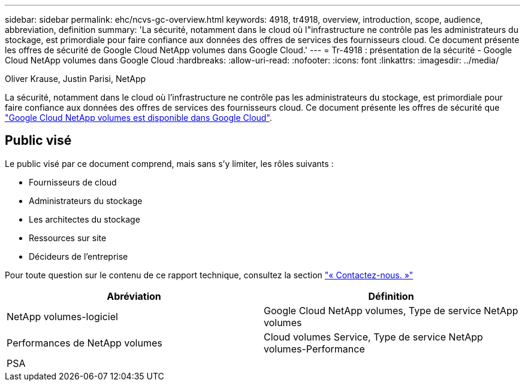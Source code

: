 ---
sidebar: sidebar 
permalink: ehc/ncvs-gc-overview.html 
keywords: 4918, tr4918, overview, introduction, scope, audience, abbreviation, definition 
summary: 'La sécurité, notamment dans le cloud où l"infrastructure ne contrôle pas les administrateurs du stockage, est primordiale pour faire confiance aux données des offres de services des fournisseurs cloud. Ce document présente les offres de sécurité de Google Cloud NetApp volumes dans Google Cloud.' 
---
= Tr-4918 : présentation de la sécurité - Google Cloud NetApp volumes dans Google Cloud
:hardbreaks:
:allow-uri-read: 
:nofooter: 
:icons: font
:linkattrs: 
:imagesdir: ../media/


Oliver Krause, Justin Parisi, NetApp

[role="lead"]
La sécurité, notamment dans le cloud où l'infrastructure ne contrôle pas les administrateurs du stockage, est primordiale pour faire confiance aux données des offres de services des fournisseurs cloud. Ce document présente les offres de sécurité que https://cloud.netapp.com/cloud-volumes-service-for-gcp["Google Cloud NetApp volumes est disponible dans Google Cloud"^].



== Public visé

Le public visé par ce document comprend, mais sans s'y limiter, les rôles suivants :

* Fournisseurs de cloud
* Administrateurs du stockage
* Les architectes du stockage
* Ressources sur site
* Décideurs de l'entreprise


Pour toute question sur le contenu de ce rapport technique, consultez la section link:ncvs-gc-additional-information.html#contact-us["« Contactez-nous. »"]

|===
| Abréviation | Définition 


| NetApp volumes-logiciel | Google Cloud NetApp volumes, Type de service NetApp volumes 


| Performances de NetApp volumes | Cloud volumes Service, Type de service NetApp volumes-Performance 


| PSA |  
|===